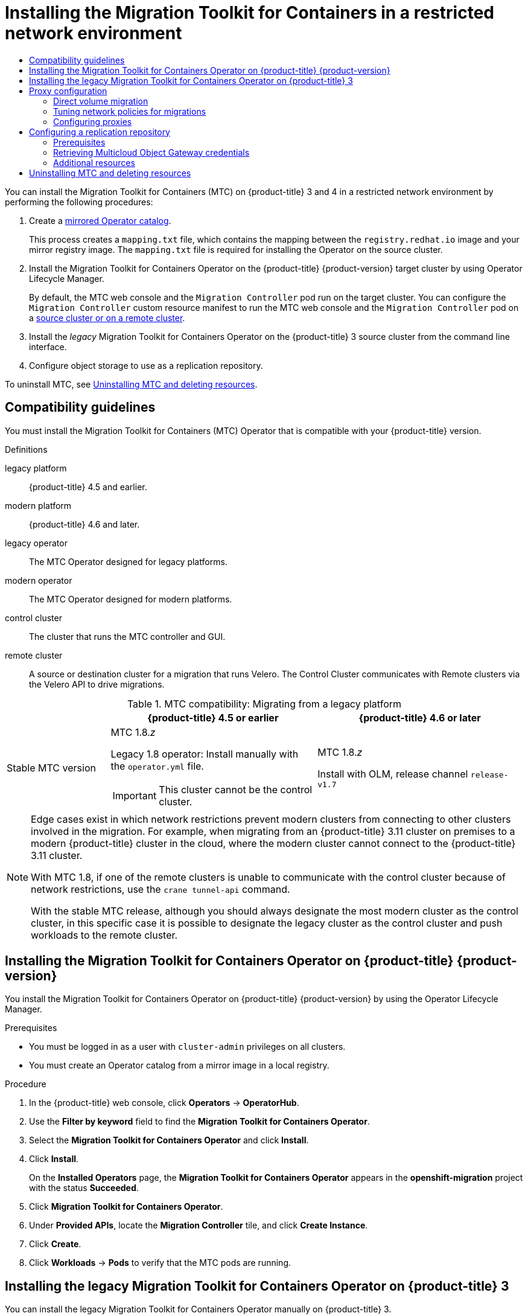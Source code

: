 :_mod-docs-content-type: ASSEMBLY
[id="installing-restricted-3-4"]
= Installing the Migration Toolkit for Containers in a restricted network environment
// The {product-title} attribute provides the context-sensitive name of the relevant OpenShift distribution, for example, "OpenShift Container Platform" or "OKD". The {product-version} attribute provides the product version relative to the distribution, for example "4.9".
// {product-title} and {product-version} are parsed when AsciiBinder queries the _distro_map.yml file in relation to the base branch of a pull request.
// See https://github.com/openshift/openshift-docs/blob/main/contributing_to_docs/doc_guidelines.adoc#product-name-and-version for more information on this topic.
// Other common attributes are defined in the following lines:
:data-uri:
:icons:
:experimental:
:toc: macro
:toc-title:
:imagesdir: images
:prewrap!:
:op-system-first: Red Hat Enterprise Linux CoreOS (RHCOS)
:op-system: RHCOS
:op-system-lowercase: rhcos
:op-system-base: RHEL
:op-system-base-full: Red Hat Enterprise Linux (RHEL)
:op-system-version: 8.x
:tsb-name: Template Service Broker
:kebab: image:kebab.png[title="Options menu"]
:rh-openstack-first: Red Hat OpenStack Platform (RHOSP)
:rh-openstack: RHOSP
:ai-full: Assisted Installer
:ai-version: 2.3
:cluster-manager-first: Red Hat OpenShift Cluster Manager
:cluster-manager: OpenShift Cluster Manager
:cluster-manager-url: link:https://console.redhat.com/openshift[OpenShift Cluster Manager Hybrid Cloud Console]
:cluster-manager-url-pull: link:https://console.redhat.com/openshift/install/pull-secret[pull secret from the Red Hat OpenShift Cluster Manager]
:insights-advisor-url: link:https://console.redhat.com/openshift/insights/advisor/[Insights Advisor]
:hybrid-console: Red Hat Hybrid Cloud Console
:hybrid-console-second: Hybrid Cloud Console
:oadp-first: OpenShift API for Data Protection (OADP)
:oadp-full: OpenShift API for Data Protection
:oc-first: pass:quotes[OpenShift CLI (`oc`)]
:product-registry: OpenShift image registry
:rh-storage-first: Red Hat OpenShift Data Foundation
:rh-storage: OpenShift Data Foundation
:rh-rhacm-first: Red Hat Advanced Cluster Management (RHACM)
:rh-rhacm: RHACM
:rh-rhacm-version: 2.8
:sandboxed-containers-first: OpenShift sandboxed containers
:sandboxed-containers-operator: OpenShift sandboxed containers Operator
:sandboxed-containers-version: 1.3
:sandboxed-containers-version-z: 1.3.3
:sandboxed-containers-legacy-version: 1.3.2
:cert-manager-operator: cert-manager Operator for Red Hat OpenShift
:secondary-scheduler-operator-full: Secondary Scheduler Operator for Red Hat OpenShift
:secondary-scheduler-operator: Secondary Scheduler Operator
// Backup and restore
:velero-domain: velero.io
:velero-version: 1.11
:launch: image:app-launcher.png[title="Application Launcher"]
:mtc-short: MTC
:mtc-full: Migration Toolkit for Containers
:mtc-version: 1.8
:mtc-version-z: 1.8.0
// builds (Valid only in 4.11 and later)
:builds-v2title: Builds for Red Hat OpenShift
:builds-v2shortname: OpenShift Builds v2
:builds-v1shortname: OpenShift Builds v1
//gitops
:gitops-title: Red Hat OpenShift GitOps
:gitops-shortname: GitOps
:gitops-ver: 1.1
:rh-app-icon: image:red-hat-applications-menu-icon.jpg[title="Red Hat applications"]
//pipelines
:pipelines-title: Red Hat OpenShift Pipelines
:pipelines-shortname: OpenShift Pipelines
:pipelines-ver: pipelines-1.12
:pipelines-version-number: 1.12
:tekton-chains: Tekton Chains
:tekton-hub: Tekton Hub
:artifact-hub: Artifact Hub
:pac: Pipelines as Code
//odo
:odo-title: odo
//OpenShift Kubernetes Engine
:oke: OpenShift Kubernetes Engine
//OpenShift Platform Plus
:opp: OpenShift Platform Plus
//openshift virtualization (cnv)
:VirtProductName: OpenShift Virtualization
:VirtVersion: 4.14
:KubeVirtVersion: v0.59.0
:HCOVersion: 4.14.0
:CNVNamespace: openshift-cnv
:CNVOperatorDisplayName: OpenShift Virtualization Operator
:CNVSubscriptionSpecSource: redhat-operators
:CNVSubscriptionSpecName: kubevirt-hyperconverged
:delete: image:delete.png[title="Delete"]
//distributed tracing
:DTProductName: Red Hat OpenShift distributed tracing platform
:DTShortName: distributed tracing platform
:DTProductVersion: 2.9
:JaegerName: Red Hat OpenShift distributed tracing platform (Jaeger)
:JaegerShortName: distributed tracing platform (Jaeger)
:JaegerVersion: 1.47.0
:OTELName: Red Hat OpenShift distributed tracing data collection
:OTELShortName: distributed tracing data collection
:OTELOperator: Red Hat OpenShift distributed tracing data collection Operator
:OTELVersion: 0.81.0
:TempoName: Red Hat OpenShift distributed tracing platform (Tempo)
:TempoShortName: distributed tracing platform (Tempo)
:TempoOperator: Tempo Operator
:TempoVersion: 2.1.1
//logging
:logging-title: logging subsystem for Red Hat OpenShift
:logging-title-uc: Logging subsystem for Red Hat OpenShift
:logging: logging subsystem
:logging-uc: Logging subsystem
//serverless
:ServerlessProductName: OpenShift Serverless
:ServerlessProductShortName: Serverless
:ServerlessOperatorName: OpenShift Serverless Operator
:FunctionsProductName: OpenShift Serverless Functions
//service mesh v2
:product-dedicated: Red Hat OpenShift Dedicated
:product-rosa: Red Hat OpenShift Service on AWS
:SMProductName: Red Hat OpenShift Service Mesh
:SMProductShortName: Service Mesh
:SMProductVersion: 2.4.4
:MaistraVersion: 2.4
//Service Mesh v1
:SMProductVersion1x: 1.1.18.2
//Windows containers
:productwinc: Red Hat OpenShift support for Windows Containers
// Red Hat Quay Container Security Operator
:rhq-cso: Red Hat Quay Container Security Operator
// Red Hat Quay
:quay: Red Hat Quay
:sno: single-node OpenShift
:sno-caps: Single-node OpenShift
//TALO and Redfish events Operators
:cgu-operator-first: Topology Aware Lifecycle Manager (TALM)
:cgu-operator-full: Topology Aware Lifecycle Manager
:cgu-operator: TALM
:redfish-operator: Bare Metal Event Relay
//Formerly known as CodeReady Containers and CodeReady Workspaces
:openshift-local-productname: Red Hat OpenShift Local
:openshift-dev-spaces-productname: Red Hat OpenShift Dev Spaces
// Factory-precaching-cli tool
:factory-prestaging-tool: factory-precaching-cli tool
:factory-prestaging-tool-caps: Factory-precaching-cli tool
:openshift-networking: Red Hat OpenShift Networking
// TODO - this probably needs to be different for OKD
//ifdef::openshift-origin[]
//:openshift-networking: OKD Networking
//endif::[]
// logical volume manager storage
:lvms-first: Logical volume manager storage (LVM Storage)
:lvms: LVM Storage
//Operator SDK version
:osdk_ver: 1.31.0
//Operator SDK version that shipped with the previous OCP 4.x release
:osdk_ver_n1: 1.28.0
//Next-gen (OCP 4.14+) Operator Lifecycle Manager, aka "v1"
:olmv1: OLM 1.0
:olmv1-first: Operator Lifecycle Manager (OLM) 1.0
:ztp-first: GitOps Zero Touch Provisioning (ZTP)
:ztp: GitOps ZTP
:3no: three-node OpenShift
:3no-caps: Three-node OpenShift
:run-once-operator: Run Once Duration Override Operator
// Web terminal
:web-terminal-op: Web Terminal Operator
:devworkspace-op: DevWorkspace Operator
:secrets-store-driver: Secrets Store CSI driver
:secrets-store-operator: Secrets Store CSI Driver Operator
//AWS STS
:sts-first: Security Token Service (STS)
:sts-full: Security Token Service
:sts-short: STS
//Cloud provider names
//AWS
:aws-first: Amazon Web Services (AWS)
:aws-full: Amazon Web Services
:aws-short: AWS
//GCP
:gcp-first: Google Cloud Platform (GCP)
:gcp-full: Google Cloud Platform
:gcp-short: GCP
//alibaba cloud
:alibaba: Alibaba Cloud
// IBM Cloud VPC
:ibmcloudVPCProductName: IBM Cloud VPC
:ibmcloudVPCRegProductName: IBM(R) Cloud VPC
// IBM Cloud
:ibm-cloud-bm: IBM Cloud Bare Metal (Classic)
:ibm-cloud-bm-reg: IBM Cloud(R) Bare Metal (Classic)
// IBM Power
:ibmpowerProductName: IBM Power
:ibmpowerRegProductName: IBM(R) Power
// IBM zSystems
:ibmzProductName: IBM Z
:ibmzRegProductName: IBM(R) Z
:linuxoneProductName: IBM(R) LinuxONE
//Azure
:azure-full: Microsoft Azure
:azure-short: Azure
//vSphere
:vmw-full: VMware vSphere
:vmw-short: vSphere
//Oracle
:oci-first: Oracle(R) Cloud Infrastructure
:oci: OCI
:ocvs-first: Oracle(R) Cloud VMware Solution (OCVS)
:ocvs: OCVS
:context: installing-restricted-3-4
:installing-restricted-3-4:

toc::[]

You can install the {mtc-full} ({mtc-short}) on {product-title} 3 and 4 in a restricted network environment by performing the following procedures:

. Create a xref:../operators/admin/olm-restricted-networks.adoc#olm-mirror-catalog_olm-restricted-networks[mirrored Operator catalog].
+
This process creates a `mapping.txt` file, which contains the mapping between the `registry.redhat.io` image and your mirror registry image. The `mapping.txt` file is required for installing the Operator on the source cluster.
. Install the {mtc-full} Operator on the {product-title} {product-version} target cluster by using Operator Lifecycle Manager.
+
By default, the {mtc-short} web console and the `Migration Controller` pod run on the target cluster. You can configure the `Migration Controller` custom resource manifest to run the {mtc-short} web console and the `Migration Controller` pod on a link:https://access.redhat.com/articles/5064151[source cluster or on a remote cluster].

. Install the _legacy_ {mtc-full} Operator on the {product-title} 3 source cluster from the command line interface.
. Configure object storage to use as a replication repository.

To uninstall {mtc-short}, see xref:../migrating_from_ocp_3_to_4/installing-restricted-3-4.adoc#migration-uninstalling-mtc-clean-up_installing-restricted-3-4[Uninstalling {mtc-short} and deleting resources].

:leveloffset: +1

// Module included in the following assemblies:
//
// * migrating_from_ocp_3_to_4/installing-3-4.adoc
// * migrating_from_ocp_3_to_4/installing-restricted-3-4.adoc
// * migration_toolkit_for_containers/installing-mtc.adoc
// * migration_toolkit_for_containers/installing-mtc-restricted.adoc

:_mod-docs-content-type: CONCEPT
[id="migration-compatibility-guidelines_{context}"]
= Compatibility guidelines

You must install the {mtc-full} ({mtc-short}) Operator that is compatible with your {product-title} version.

.Definitions

legacy platform:: {product-title} 4.5 and earlier.
modern platform:: {product-title} 4.6 and later.
legacy operator:: The {mtc-short} Operator designed for legacy platforms.
modern operator:: The {mtc-short} Operator designed for modern platforms.
control cluster:: The cluster that runs the {mtc-short} controller and GUI.
remote cluster:: A source or destination cluster for a migration that runs Velero. The Control Cluster communicates with Remote clusters via the Velero API to drive migrations.


[cols="1,2,2", options="header"]
.{mtc-short} compatibility: Migrating from a legacy platform
|===
||{product-title} 4.5 or earlier |{product-title} 4.6 or later
|Stable {mtc-short} version a|{mtc-short} {mtc-version}._z_

Legacy {mtc-version} operator: Install manually with the `operator.yml` file.
[IMPORTANT]
====
This cluster cannot be the control cluster.
====

|{mtc-short} {mtc-version}._z_

Install with OLM, release channel `release-v1.7`
|===

[NOTE]
====
Edge cases exist in which network restrictions prevent modern clusters from connecting to other clusters involved in the migration. For example, when migrating from an {product-title} 3.11 cluster on premises to a modern {product-title} cluster in the cloud, where the modern cluster cannot connect to the {product-title} 3.11 cluster.

With {mtc-short} {mtc-version}, if one of the remote clusters is unable to communicate with the control cluster because of network restrictions, use the `crane tunnel-api` command.

With the stable {mtc-short} release, although you should always designate the most modern cluster as the control cluster, in this specific case it is possible to designate the legacy cluster as the control cluster and push workloads to the remote cluster.
====

:leveloffset!:
:leveloffset: +1

// Module included in the following assemblies:
//
// * migrating_from_ocp_3_to_4/installing-3-4.adoc
// * migrating_from_ocp_3_to_4/installing-restricted-3-4.adoc
// * migration_toolkit_for_containers/installing-mtc.adoc
// * migration_toolkit_for_containers/installing-mtc-restricted.adoc

:_mod-docs-content-type: PROCEDURE
[id="migration-installing-mtc-on-ocp-4_{context}"]
= Installing the {mtc-full} Operator on {product-title} {product-version}

You install the {mtc-full} Operator on {product-title} {product-version} by using the Operator Lifecycle Manager.

.Prerequisites

* You must be logged in as a user with `cluster-admin` privileges on all clusters.
* You must create an Operator catalog from a mirror image in a local registry.

.Procedure

. In the {product-title} web console, click *Operators* -> *OperatorHub*.
. Use the *Filter by keyword* field to find the *{mtc-full} Operator*.
. Select the *{mtc-full} Operator* and click *Install*.
. Click *Install*.
+
On the *Installed Operators* page, the *{mtc-full} Operator* appears in the *openshift-migration* project with the status *Succeeded*.

. Click *{mtc-full} Operator*.
. Under *Provided APIs*, locate the *Migration Controller* tile, and click *Create Instance*.
. Click *Create*.
. Click *Workloads* -> *Pods* to verify that the {mtc-short} pods are running.

:leveloffset!:
:leveloffset: +1

// Module included in the following assemblies:
//
// * migrating_from_ocp_3_to_4/installing-3-4.adoc
// * migrating_from_ocp_3_to_4/installing-restricted-3-4.adoc
// * migration_toolkit_for_containers/installing-mtc.adoc
// * migration_toolkit_for_containers/installing-mtc-restricted.adoc

:_mod-docs-content-type: PROCEDURE
[id="migration-installing-legacy-operator_{context}"]
= Installing the legacy {mtc-full} Operator on {product-title} 3

You can install the legacy {mtc-full} Operator manually on {product-title} 3.

.Prerequisites

* You must be logged in as a user with `cluster-admin` privileges on all clusters.
* You must have access to `registry.redhat.io`.
* You must have `podman` installed.
* You must create an link:https://access.redhat.com/solutions/3772061[image stream secret] and copy it to each node in the cluster.
* You must have a Linux workstation with network access in order to download files from `registry.redhat.io`.
* You must create a mirror image of the Operator catalog.
* You must install the {mtc-full} Operator from the mirrored Operator catalog on {product-title} {product-version}.

.Procedure

. Log in to `registry.redhat.io` with your Red Hat Customer Portal credentials:
+
[source,terminal]
----
$ podman login registry.redhat.io
----

. Download the `operator.yml` file by entering the following command:
+
[source,terminal,subs="attributes+"]
----
$ podman cp $(podman create \
  registry.redhat.io/rhmtc/openshift-migration-legacy-rhel8-operator:v{mtc-version}):/operator.yml ./
----

. Download the `controller.yml` file by entering the following command:
+
[source,terminal,subs="attributes+"]
----
$ podman cp $(podman create \
  registry.redhat.io/rhmtc/openshift-migration-legacy-rhel8-operator:v{mtc-version}):/controller.yml ./
----

. Obtain the Operator image mapping by running the following command:
+
[source,terminal,subs="attributes+"]
----
$ grep openshift-migration-legacy-rhel8-operator ./mapping.txt | grep rhmtc
----
+
The `mapping.txt` file was created when you mirrored the Operator catalog. The output shows the mapping between the `registry.redhat.io` image and your mirror registry image.
+
.Example output
[source,terminal]
----
registry.redhat.io/rhmtc/openshift-migration-legacy-rhel8-operator@sha256:468a6126f73b1ee12085ca53a312d1f96ef5a2ca03442bcb63724af5e2614e8a=<registry.apps.example.com>/rhmtc/openshift-migration-legacy-rhel8-operator
----

. Update the `image` values for the `ansible` and `operator` containers and the `REGISTRY` value in the `operator.yml` file:
+
[source,yaml]
----
containers:
  - name: ansible
    image: <registry.apps.example.com>/rhmtc/openshift-migration-legacy-rhel8-operator@sha256:<468a6126f73b1ee12085ca53a312d1f96ef5a2ca03442bcb63724af5e2614e8a> <1>
...
  - name: operator
    image: <registry.apps.example.com>/rhmtc/openshift-migration-legacy-rhel8-operator@sha256:<468a6126f73b1ee12085ca53a312d1f96ef5a2ca03442bcb63724af5e2614e8a> <1>
...
    env:
    - name: REGISTRY
      value: <registry.apps.example.com> <2>
----
<1> Specify your mirror registry and the `sha256` value of the Operator image.
<2> Specify your mirror registry.

. Log in to your {product-title} source cluster.


. Create the {mtc-full} Operator object:
+
[source,terminal]
----
$ oc create -f operator.yml
----
+
.Example output
[source,terminal]
----
namespace/openshift-migration created
rolebinding.rbac.authorization.k8s.io/system:deployers created
serviceaccount/migration-operator created
customresourcedefinition.apiextensions.k8s.io/migrationcontrollers.migration.openshift.io created
role.rbac.authorization.k8s.io/migration-operator created
rolebinding.rbac.authorization.k8s.io/migration-operator created
clusterrolebinding.rbac.authorization.k8s.io/migration-operator created
deployment.apps/migration-operator created
Error from server (AlreadyExists): error when creating "./operator.yml":
rolebindings.rbac.authorization.k8s.io "system:image-builders" already exists <1>
Error from server (AlreadyExists): error when creating "./operator.yml":
rolebindings.rbac.authorization.k8s.io "system:image-pullers" already exists
----
<1> You can ignore `Error from server (AlreadyExists)` messages. They are caused by the {mtc-full} Operator creating resources for earlier versions of {product-title} 4 that are provided in later releases.

. Create the `MigrationController` object:
+
[source,terminal]
----
$ oc create -f controller.yml
----

. Verify that the {mtc-short} pods are running:
+
[source,terminal]
----
$ oc get pods -n openshift-migration
----

:leveloffset!:
:leveloffset: +1

// Module included in the following assemblies:
//
// * migrating_from_ocp_3_to_4/installing-3-4.adoc
// * migrating_from_ocp_3_to_4/installing-restricted-3-4.adoc
// * migration_toolkit_for_containers/installing-mtc.adoc
// * migration_toolkit_for_containers/installing-mtc-restricted.adoc

:_mod-docs-content-type: CONCEPT
[id="migration-about-configuring-proxies_{context}"]
= Proxy configuration

For {product-title} 4.1 and earlier versions, you must configure proxies in the `MigrationController` custom resource (CR) manifest after you install the {mtc-full} Operator because these versions do not support a cluster-wide `proxy` object.

For {product-title} 4.2 to {product-version}, the {mtc-full} ({mtc-short}) inherits the cluster-wide proxy settings. You can change the proxy parameters if you want to override the cluster-wide proxy settings.

[id="direct-volume-migration_{context}"]
== Direct volume migration

Direct Volume Migration (DVM) was introduced in MTC 1.4.2. DVM supports only one proxy. The source cluster cannot access the route of the target cluster if the target cluster is also behind a proxy.

If you want to perform a DVM from a source cluster behind a proxy, you must configure a TCP proxy that works at the transport layer and forwards the SSL connections transparently without decrypting and re-encrypting them with their own SSL certificates. A Stunnel proxy is an example of such a proxy.

[id="tcp-proxy-setup-for-dvm_{context}"]
=== TCP proxy setup for DVM

You can set up a direct connection between the source and the target cluster through a TCP proxy and configure the `stunnel_tcp_proxy` variable in the `MigrationController` CR to use the proxy:

[source, yaml]
----
apiVersion: migration.openshift.io/v1alpha1
kind: MigrationController
metadata:
  name: migration-controller
  namespace: openshift-migration
spec:
  [...]
  stunnel_tcp_proxy: http://username:password@ip:port
----

Direct volume migration (DVM) supports only basic authentication for the proxy. Moreover, DVM works only from behind proxies that can tunnel a TCP connection transparently. HTTP/HTTPS proxies in man-in-the-middle mode do not work. The existing cluster-wide proxies might not support this behavior. As a result, the proxy settings for DVM are intentionally kept different from the usual proxy configuration in {mtc-short}.

[id="why-tcp-proxy-instead-of-an-http-https-proxy_{context}"]
=== Why use a TCP proxy instead of an HTTP/HTTPS proxy?

You can enable DVM by running Rsync between the source and the target cluster over an OpenShift route.  Traffic is encrypted using Stunnel, a TCP proxy. The Stunnel running on the source cluster initiates a TLS connection with the target Stunnel and transfers data over an encrypted channel.

Cluster-wide HTTP/HTTPS proxies in OpenShift are usually configured in man-in-the-middle mode where they negotiate their own TLS session with the outside servers. However, this does not work with Stunnel. Stunnel requires that its TLS session be untouched by the proxy, essentially making the proxy a transparent tunnel which simply forwards the TCP connection as-is. Therefore, you must use a TCP proxy.

[id="dvm-known-issues_{context}"]
=== Known issue

.Migration fails with error `Upgrade request required`

The migration Controller uses the SPDY protocol to execute commands within remote pods. If the remote cluster is behind a proxy or a firewall that does not support the SPDY protocol, the migration controller fails to execute remote commands. The migration fails with the error message `Upgrade request required`.
Workaround: Use a proxy that supports the SPDY protocol.

In addition to supporting the SPDY protocol, the proxy or firewall also must pass the `Upgrade` HTTP header to the API server. The client uses this header to open a websocket connection with the API server. If the `Upgrade` header is blocked by the proxy or firewall, the migration fails with the error message `Upgrade request required`.
Workaround: Ensure that the proxy forwards the `Upgrade` header.

[id="tuning-network-policies-for-migrations_{context}"]
== Tuning network policies for migrations

OpenShift supports restricting traffic to or from pods using _NetworkPolicy_ or _EgressFirewalls_ based on the network plugin used by the cluster. If any of the source namespaces involved in a migration use such mechanisms to restrict network traffic to pods, the restrictions might inadvertently stop traffic to Rsync pods during migration.

Rsync pods running on both the source and the target clusters must connect to each other over an OpenShift Route. Existing _NetworkPolicy_ or _EgressNetworkPolicy_ objects can be configured to automatically exempt Rsync pods from these traffic restrictions.

[id="dvm-network-policy-configuration_{context}"]
=== NetworkPolicy configuration

[id="egress-traffic-from-rsync-pods_{context}"]
==== Egress traffic from Rsync pods

You can use the unique labels of Rsync pods to allow egress traffic to pass from them if the `NetworkPolicy` configuration in the source or destination namespaces blocks this type of traffic. The following policy allows *all* egress traffic from Rsync pods in the namespace:

[source, yaml]
----
apiVersion: networking.k8s.io/v1
kind: NetworkPolicy
metadata:
  name: allow-all-egress-from-rsync-pods
spec:
  podSelector:
    matchLabels:
      owner: directvolumemigration
      app: directvolumemigration-rsync-transfer
  egress:
  - {}
  policyTypes:
  - Egress
----

[id="ingress-traffic-to-rsync-pods_{context}"]
==== Ingress traffic to Rsync pods

[source, yaml]
----
apiVersion: networking.k8s.io/v1
kind: NetworkPolicy
metadata:
  name: allow-all-egress-from-rsync-pods
spec:
  podSelector:
    matchLabels:
      owner: directvolumemigration
      app: directvolumemigration-rsync-transfer
  ingress:
  - {}
  policyTypes:
  - Ingress
----

[id="egressnetworkpolicy-config_{context}"]
=== EgressNetworkPolicy configuration

The `EgressNetworkPolicy` object or _Egress Firewalls_ are OpenShift constructs designed to block egress traffic leaving the cluster.

Unlike the `NetworkPolicy` object, the Egress Firewall works at a project level because it applies to all pods in the namespace. Therefore, the unique labels of Rsync pods do not exempt only Rsync pods from the restrictions. However, you can add the CIDR ranges of the source or target cluster to the _Allow_ rule of the policy so that a direct connection can be setup between two clusters.

Based on which cluster the Egress Firewall is present in, you can add the CIDR range of the other cluster to allow egress traffic between the two:

[source, yaml]
----
apiVersion: network.openshift.io/v1
kind: EgressNetworkPolicy
metadata:
  name: test-egress-policy
  namespace: <namespace>
spec:
  egress:
  - to:
      cidrSelector: <cidr_of_source_or_target_cluster>
    type: Deny
----

[id="choosing-alternate-endpoints-for-data-transfer_{context}"]
=== Choosing alternate endpoints for data transfer

By default, DVM uses an {product-title} route as an endpoint to transfer PV data to destination clusters. You can choose another type of supported endpoint, if cluster topologies allow.

For each cluster, you can configure an endpoint by setting the `rsync_endpoint_type` variable on the appropriate *destination* cluster in your `MigrationController` CR:

[source, yaml]
----
apiVersion: migration.openshift.io/v1alpha1
kind: MigrationController
metadata:
  name: migration-controller
  namespace: openshift-migration
spec:
  [...]
  rsync_endpoint_type: [NodePort|ClusterIP|Route]
----

[id="configuring-supplemental-groups-for-rsync-pods_{context}"]
=== Configuring supplemental groups for Rsync pods
When your PVCs use a shared storage, you can configure the access to that storage by adding supplemental groups to Rsync pod definitions in order for the pods to allow access:

.Supplementary groups for Rsync pods
[option="header"]
|===
|Variable|Type|Default|Description

|`src_supplemental_groups`
|string
|Not set
|Comma-separated list of supplemental groups for source Rsync pods

|`target_supplemental_groups`
|string
|Not set
|Comma-separated list of supplemental groups for target Rsync pods
|===

.Example usage

The `MigrationController` CR can be updated to set values for these supplemental groups:

[source, yaml]
----
spec:
  src_supplemental_groups: "1000,2000"
  target_supplemental_groups: "2000,3000"
----

:leveloffset!:
:leveloffset: +2

// Module included in the following assemblies:
//
// * migrating_from_ocp_3_to_4/installing-3-4.adoc
// * migrating_from_ocp_3_to_4/installing-restricted-3-4.adoc
// * migration_toolkit_for_containers/installing-mtc.adoc
// * migration_toolkit_for_containers/installing-mtc-restricted.adoc

:_mod-docs-content-type: PROCEDURE
[id="migration-configuring-proxies_{context}"]
= Configuring proxies

.Prerequisites

* You must be logged in as a user with `cluster-admin` privileges on all clusters.

.Procedure

. Get the `MigrationController` CR manifest:
+
[source,terminal]
----
$ oc get migrationcontroller <migration_controller> -n openshift-migration
----

. Update the proxy parameters:
+
[source,yaml]
----
apiVersion: migration.openshift.io/v1alpha1
kind: MigrationController
metadata:
  name: <migration_controller>
  namespace: openshift-migration
...
spec:
  stunnel_tcp_proxy: http://<username>:<password>@<ip>:<port> <1>
  noProxy: example.com <2>
----
<1> Stunnel proxy URL for direct volume migration.
<2> Comma-separated list of destination domain names, domains, IP addresses, or other network CIDRs to exclude proxying.
+
Preface a domain with `.` to match subdomains only. For example, `.y.com` matches `x.y.com`, but not `y.com`. Use `*` to bypass proxy for all destinations.
If you scale up workers that are not included in the network defined by the `networking.machineNetwork[].cidr` field from the installation configuration, you must add them to this list to prevent connection issues.
+
This field is ignored if neither the `httpProxy` nor the `httpsProxy` field is set.

. Save the manifest as `migration-controller.yaml`.
. Apply the updated manifest:
+
[source,terminal]
----
$ oc replace -f migration-controller.yaml -n openshift-migration
----

:leveloffset!:

For more information, see xref:../networking/enable-cluster-wide-proxy.adoc#nw-proxy-configure-object_config-cluster-wide-proxy[Configuring the cluster-wide proxy].

[id="configuring-replication-repository_{context}"]
== Configuring a replication repository

The Multicloud Object Gateway is the only supported option for a restricted network environment.

{mtc-short} supports the xref:../migrating_from_ocp_3_to_4/about-mtc-3-4.adoc#migration-understanding-data-copy-methods_about-mtc-3-4[file system and snapshot data copy methods] for migrating data from the source cluster to the target cluster. You can select a method that is suited for your environment and is supported by your storage provider.

[id="replication-repository-prerequisites_{context}"]
=== Prerequisites

* All clusters must have uninterrupted network access to the replication repository.
* If you use a proxy server with an internally hosted replication repository, you must ensure that the proxy allows access to the replication repository.

:leveloffset: +2

// Module included in the following assemblies:
//
// * migrating_from_ocp_3_to_4/installing-3-4.adoc
// * migrating_from_ocp_3_to_4/installing-restricted-3-4.adoc
// * migration_toolkit_for_containers/installing-mtc.adoc
// * migration_toolkit_for_containers/installing-mtc-restricted.adoc
// * backup_and_restore/application_backup_and_restore/installing/installing-oadp-mcg.adoc

:_mod-docs-content-type: PROCEDURE
[id="migration-configuring-mcg_{context}"]
= Retrieving Multicloud Object Gateway credentials

You must retrieve the Multicloud Object Gateway (MCG) credentials in order to create a `Secret` custom resource (CR) for the OpenShift API for Data Protection (OADP).
//ifdef::installing-oadp-mcg[]
//endif::[]

MCG is a component of {rh-storage}.

.Prerequisites
* You must deploy {rh-storage} by using the appropriate link:https://access.redhat.com/documentation/en-us/red_hat_openshift_data_foundation/4.9[OpenShift Data Foundation deployment guide].

.Procedure

. Obtain the S3 endpoint, `AWS_ACCESS_KEY_ID`, and `AWS_SECRET_ACCESS_KEY` by running the link:https://access.redhat.com/documentation/en-us/red_hat_openshift_data_foundation/4.9/html/managing_hybrid_and_multicloud_resources/accessing-the-multicloud-object-gateway-with-your-applications_rhodf#accessing-the-Multicloud-object-gateway-from-the-terminal_rhodf[`describe` command] on the `NooBaa` custom resource.

:leveloffset!:

[role="_additional-resources"]
[id="{context}_configuring-replication-repository-additional-resources"]
=== Additional resources

* link:https://access.redhat.com/documentation/en-us/red_hat_openshift_data_foundation/4.9/html/planning_your_deployment/disconnected-environment_rhodf[Disconnected environment] in the {rh-storage-first} documentation.
* xref:../migrating_from_ocp_3_to_4/about-mtc-3-4.adoc#migration-mtc-workflow_about-mtc-3-4[{mtc-short} workflow]
* xref:../migrating_from_ocp_3_to_4/about-mtc-3-4.adoc#migration-understanding-data-copy-methods_about-mtc-3-4[About data copy methods]
* xref:../migrating_from_ocp_3_to_4/migrating-applications-3-4.adoc#migration-adding-replication-repository-to-cam_migrating-applications-3-4[Adding a replication repository to the {mtc-short} web console]

:leveloffset: +1

// Module included in the following assemblies:
//
// * migrating_from_ocp_3_to_4/troubleshooting-3-4.adoc
// * migration_toolkit_for_containers/installing-mtc.adoc
// * migration_toolkit_for_containers/installing-mtc-restricted.adoc

:_mod-docs-content-type: PROCEDURE
[id="migration-uninstalling-mtc-clean-up_{context}"]
= Uninstalling {mtc-short} and deleting resources

You can uninstall the {mtc-full} ({mtc-short}) and delete its resources to clean up the cluster.

[NOTE]
====
Deleting the `velero` CRDs removes Velero from the cluster.
====

.Prerequisites

* You must be logged in as a user with `cluster-admin` privileges.

.Procedure

. Delete the `MigrationController` custom resource (CR) on all clusters:
+
[source,terminal]
----
$ oc delete migrationcontroller <migration_controller>
----

. Uninstall the {mtc-full} Operator on {product-title} 4 by using the Operator Lifecycle Manager.

. Delete cluster-scoped resources on all clusters by running the following commands:

* `migration` custom resource definitions (CRDs):
+
[source,terminal]
----
$ oc delete $(oc get crds -o name | grep 'migration.openshift.io')
----

* `velero` CRDs:
+
[source,terminal]
----
$ oc delete $(oc get crds -o name | grep 'velero')
----

* `migration` cluster roles:
+
[source,terminal]
----
$ oc delete $(oc get clusterroles -o name | grep 'migration.openshift.io')
----

* `migration-operator` cluster role:
+
[source,terminal]
----
$ oc delete clusterrole migration-operator
----

* `velero` cluster roles:
+
[source,terminal]
----
$ oc delete $(oc get clusterroles -o name | grep 'velero')
----

* `migration` cluster role bindings:
+
[source,terminal]
----
$ oc delete $(oc get clusterrolebindings -o name | grep 'migration.openshift.io')
----

* `migration-operator` cluster role bindings:
+
[source,terminal]
----
$ oc delete clusterrolebindings migration-operator
----

* `velero` cluster role bindings:
+
[source,terminal]
----
$ oc delete $(oc get clusterrolebindings -o name | grep 'velero')
----

:leveloffset!:
:installing-restricted-3-4!:

//# includes=_attributes/common-attributes,modules/migration-compatibility-guidelines,modules/migration-installing-mtc-on-ocp-4,modules/migration-installing-legacy-operator,modules/migration-about-configuring-proxies,modules/migration-configuring-proxies,modules/migration-configuring-mcg,modules/migration-uninstalling-mtc-clean-up
